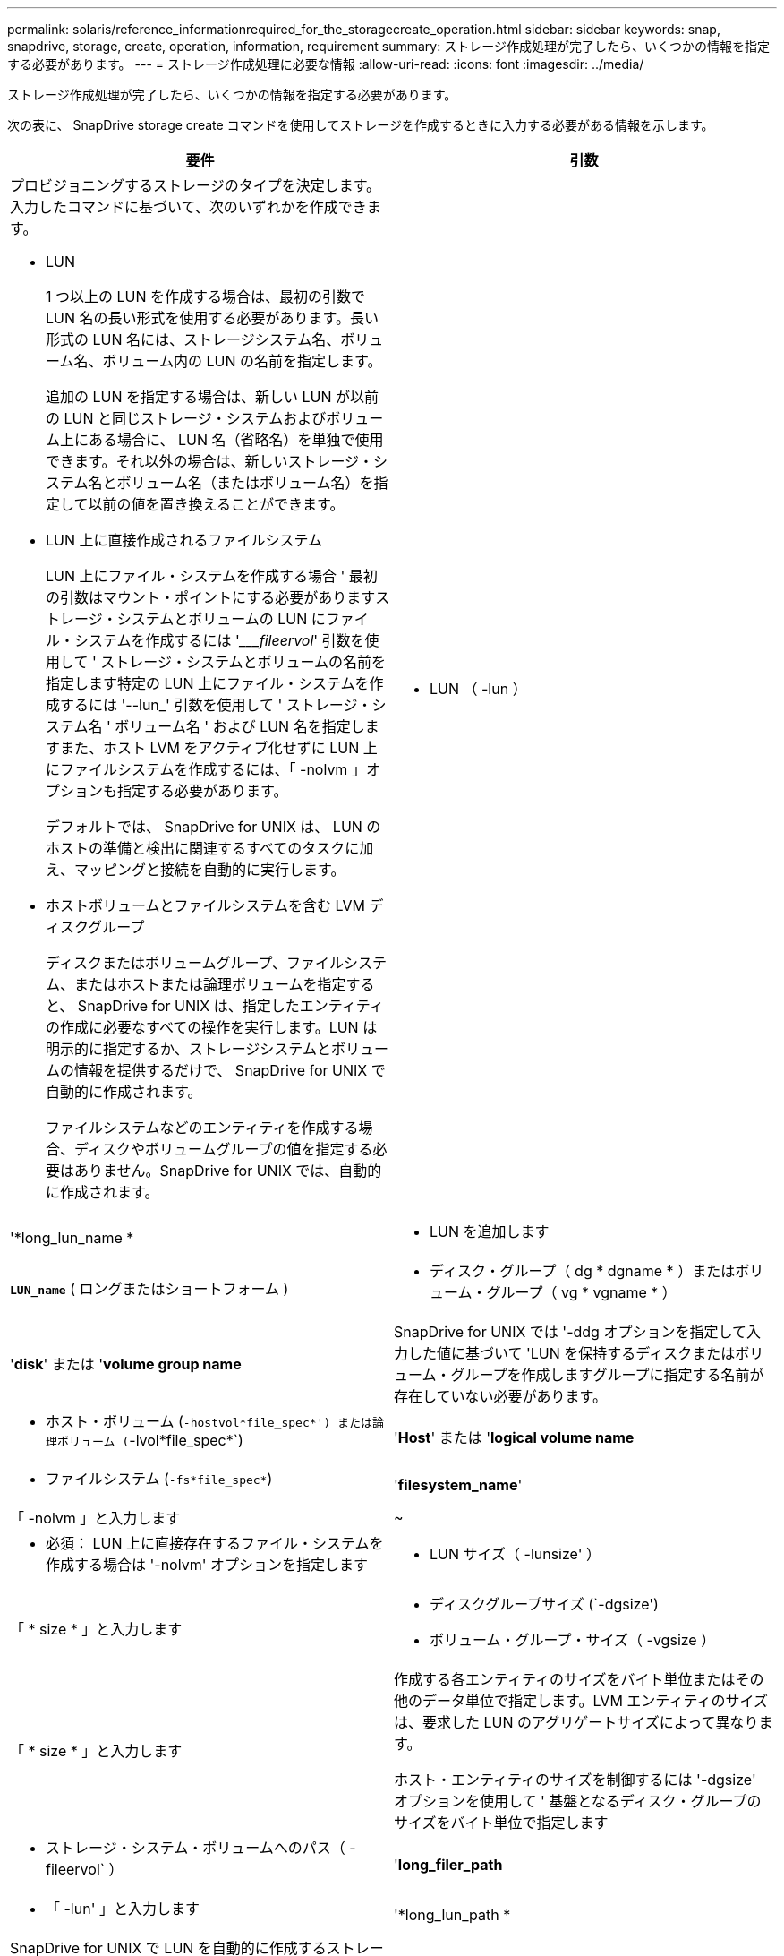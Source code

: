 ---
permalink: solaris/reference_informationrequired_for_the_storagecreate_operation.html 
sidebar: sidebar 
keywords: snap, snapdrive, storage, create, operation, information, requirement 
summary: ストレージ作成処理が完了したら、いくつかの情報を指定する必要があります。 
---
= ストレージ作成処理に必要な情報
:allow-uri-read: 
:icons: font
:imagesdir: ../media/


[role="lead"]
ストレージ作成処理が完了したら、いくつかの情報を指定する必要があります。

次の表に、 SnapDrive storage create コマンドを使用してストレージを作成するときに入力する必要がある情報を示します。

|===
| 要件 | 引数 


 a| 
プロビジョニングするストレージのタイプを決定します。入力したコマンドに基づいて、次のいずれかを作成できます。

* LUN
+
1 つ以上の LUN を作成する場合は、最初の引数で LUN 名の長い形式を使用する必要があります。長い形式の LUN 名には、ストレージシステム名、ボリューム名、ボリューム内の LUN の名前を指定します。

+
追加の LUN を指定する場合は、新しい LUN が以前の LUN と同じストレージ・システムおよびボリューム上にある場合に、 LUN 名（省略名）を単独で使用できます。それ以外の場合は、新しいストレージ・システム名とボリューム名（またはボリューム名）を指定して以前の値を置き換えることができます。

* LUN 上に直接作成されるファイルシステム
+
LUN 上にファイル・システムを作成する場合 ' 最初の引数はマウント・ポイントにする必要がありますストレージ・システムとボリュームの LUN にファイル・システムを作成するには '____fileervol_' 引数を使用して ' ストレージ・システムとボリュームの名前を指定します特定の LUN 上にファイル・システムを作成するには '--lun_' 引数を使用して ' ストレージ・システム名 ' ボリューム名 ' および LUN 名を指定しますまた、ホスト LVM をアクティブ化せずに LUN 上にファイルシステムを作成するには、「 -nolvm 」オプションも指定する必要があります。

+
デフォルトでは、 SnapDrive for UNIX は、 LUN のホストの準備と検出に関連するすべてのタスクに加え、マッピングと接続を自動的に実行します。

* ホストボリュームとファイルシステムを含む LVM ディスクグループ
+
ディスクまたはボリュームグループ、ファイルシステム、またはホストまたは論理ボリュームを指定すると、 SnapDrive for UNIX は、指定したエンティティの作成に必要なすべての操作を実行します。LUN は明示的に指定するか、ストレージシステムとボリュームの情報を提供するだけで、 SnapDrive for UNIX で自動的に作成されます。

+
ファイルシステムなどのエンティティを作成する場合、ディスクやボリュームグループの値を指定する必要はありません。SnapDrive for UNIX では、自動的に作成されます。





 a| 
* LUN （ -lun ）

 a| 
'*long_lun_name *



 a| 
* LUN を追加します

 a| 
`*LUN_name*` ( ロングまたはショートフォーム )



 a| 
* ディスク・グループ（ dg * dgname * ）またはボリューム・グループ（ vg * vgname * ）

 a| 
'*disk*' または '*volume group name*



 a| 
SnapDrive for UNIX では '-ddg オプションを指定して入力した値に基づいて 'LUN を保持するディスクまたはボリューム・グループを作成しますグループに指定する名前が存在していない必要があります。



 a| 
* ホスト・ボリューム (`-hostvol*file_spec*') または論理ボリューム (`-lvol*file_spec*`)

 a| 
'*Host*' または '*logical volume name*



 a| 
* ファイルシステム (`-fs*file_spec*`)

 a| 
'*filesystem_name*'



 a| 
「 -nolvm 」と入力します
 a| 
~



 a| 
* 必須： LUN 上に直接存在するファイル・システムを作成する場合は '-nolvm' オプションを指定します



 a| 
* LUN サイズ（ -lunsize' ）

 a| 
「 * size * 」と入力します



 a| 
* ディスクグループサイズ (`-dgsize')
* ボリューム・グループ・サイズ（ -vgsize ）

 a| 
「 * size * 」と入力します



 a| 
作成する各エンティティのサイズをバイト単位またはその他のデータ単位で指定します。LVM エンティティのサイズは、要求した LUN のアグリゲートサイズによって異なります。

ホスト・エンティティのサイズを制御するには '-dgsize' オプションを使用して ' 基盤となるディスク・グループのサイズをバイト単位で指定します



 a| 
* ストレージ・システム・ボリュームへのパス（ -fileervol` ）

 a| 
'*long_filer_path*



 a| 
* 「 -lun' 」と入力します

 a| 
'*long_lun_path *



 a| 
SnapDrive for UNIX で LUN を自動的に作成するストレージ・システムとそのボリュームを指定します。

* LUN を作成するストレージ・システムおよびボリュームを指定するには '-filol` オプションを使用します
+
LUN を指定しないでください。SnapDrive for UNIX では、 SnapDrive storage create コマンドのこの形式を使用すると、自動的に LUN が作成されます。LUN ID と各 LUN のサイズは、システムデフォルトを使用して決定されます。関連付けられたディスク / ボリュームグループの名前は、ホストボリュームまたはファイルシステムの名前に基づいています。

* 使用する LUN に名前を付けるには '-lun' オプションを使用します




 a| 
ファイル・システム・タイプ（「 -fstype 」）
 a| 
「 * type * 」と入力します



 a| 
ファイルシステムを作成する場合は、ファイルシステムタイプを表す文字列を指定します。

Solaris の場合 'UNIX 用 SnapDrive は 'vxfs' または UFS を受け入れます


NOTE: デフォルトでは、 SnapDrive for UNIX は、ホストプラットフォームにファイルシステムタイプが 1 つしかない場合にこの値を提供します。その場合は入力する必要はありません。



 a| 
「 -vmtype 」と入力します
 a| 
「 * type * 」と入力します



 a| 
* オプション： SnapDrive for UNIX 操作に使用するボリューム・マネージャのタイプを指定します。



 a| 
「 -fsopts 」
 a| 
'*' オプション名と値 *



 a| 
「 -mntopts 」と入力します
 a| 
'*' オプション名と値 *



 a| 
「 -nopersist` 」
 a| 
~



 a| 
`-reserve|-noreserve `
 a| 
~



 a| 
* オプション： * ファイルシステムを作成する場合は、次のオプションを指定できます。

* ファイル・システムの作成に使用する host コマンドに渡すオプションを指定するには 'fsopts を使用しますたとえば、「 mkfs 」コマンドで使用するオプションを指定できます。通常、指定する値は引用符で囲んだ文字列である必要があり、コマンドに渡すテキストを正確に含める必要があります。
* ホスト・マウント・コマンドに渡すオプションを指定するには '-mntopts' を使用します（たとえば ' ホスト・システム・ロギング動作を指定する場合）指定したオプションは、ホストファイルシステムのテーブルファイルに保存されます。使用できるオプションは、ホストファイルシステムのタイプによって異なります。
+
「 -mntopts 」引数は、「 m ount 」コマンドの「 -o 」フラグで指定されたファイルシステムの「 -type 」オプションです。「 -mntopts 」引数に「 -o 」フラグを含めないでください。たとえば、シーケンス「 -mntopts tmplog 」は、文字列「 -o tmplog 」を「 m ount 」コマンドに渡し、テキスト tmplog を新しいコマンドラインに挿入します。

+

NOTE: ストレージおよびスナップ操作に無効な「 -mntops 」オプションを渡した場合、 SnapDrive for UNIX はそれらの無効なマウントオプションを検証しません。

* ホスト上のファイル・システム・マウント・テーブル・ファイルにエントリを追加せずに ' -nosist' を使用してファイル・システムを作成しますデフォルトでは、 SnapDrive storage create コマンドは永続マウントを作成します。Solaris ホスト上に LVM ストレージエンティティを作成すると、 SnapDrive for UNIX によってストレージが自動的に作成され、ファイルシステムがマウントされ、ホストファイルシステムテーブルにそのファイルシステムのエントリが格納されます。
* -reserve |-noreserve を使用して、スペース・リザベーションを作成するかどうかに関係なく、ストレージを作成します。




 a| 
`-deviceType`
 a| 
~



 a| 
--deviceType' オプションは 'UNIX 操作の SnapDrive に使用するデバイスのタイプを指定しますタイプは、共有、 LUN のスコープ、ディスクグループ、およびファイルシステムのホストクラスタ全体のスコープ、または専用のいずれかになります。専用の場合、 LUN 、ディスクグループ、およびファイルシステムのスコープはローカルになります。

ストレージの作成プロセスはホストクラスタのマスターノードから開始されますが、 LUN の検出とホストの準備は各ホストクラスタノードで実行する必要があります。したがって、すべてのホストクラスタノードで、 SnapDrive for UNIX の rsh または ssh access-without -password - プロンプトが許可されていることを確認する必要があります。

SFRAC 管理コマンドを使用すると、現在のクラスタマスターノードを確認できます。--deviceType' オプションは 'UNIX 操作の SnapDrive に使用するデバイスのタイプを指定しますこのオプションをサポートする UNIX コマンド用の SnapDrive で '-deviceType' オプションを指定しない場合は '-deviceType dedicated と同じになります



 a| 
* igroup 名（「 * -igroup * 」）

 a| 
`*ig_name*`



 a| 
* オプション： * igroup 名を指定する代わりに、デフォルトの igroup を使用することを推奨します。

|===